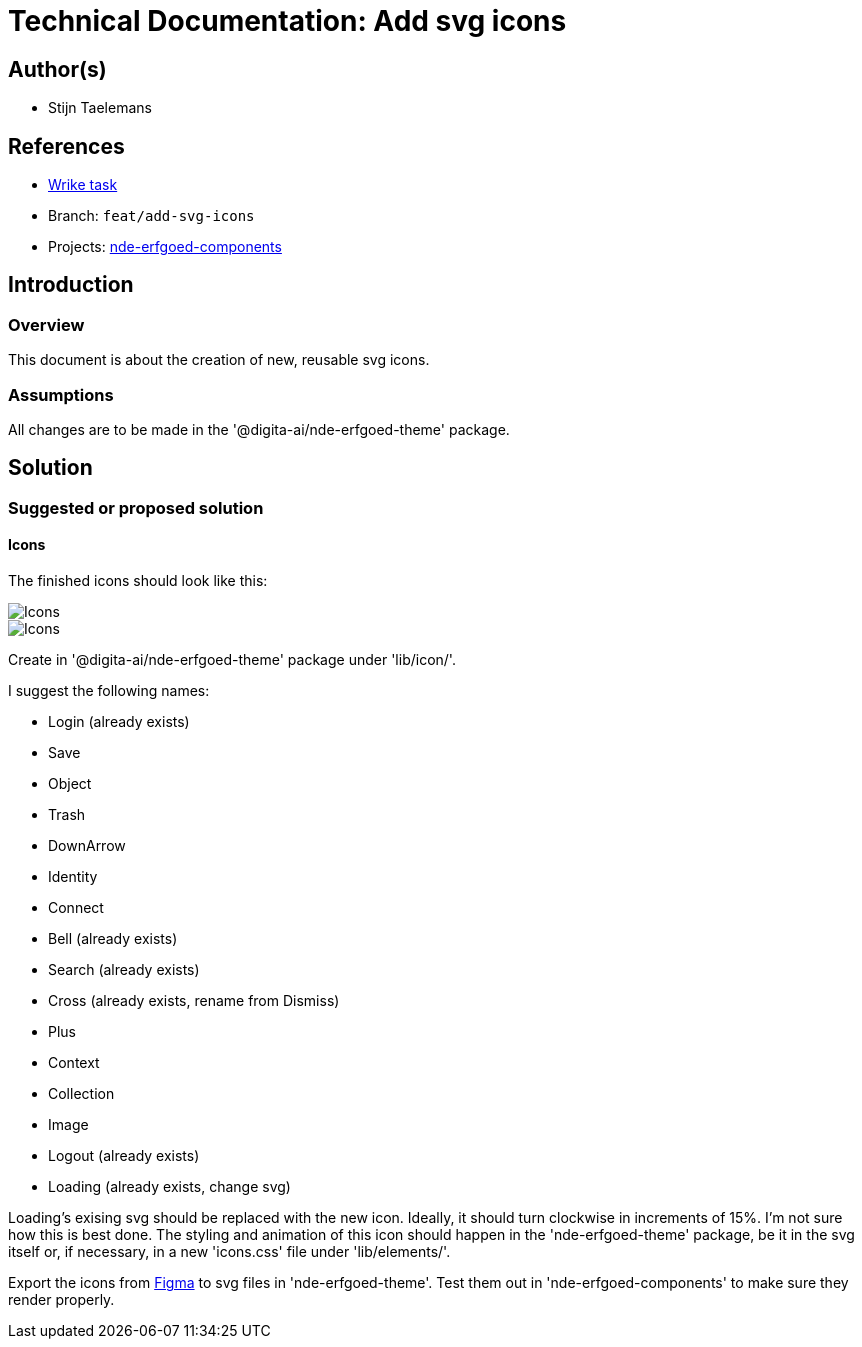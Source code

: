 = Technical Documentation: Add svg icons

== Author(s)

* Stijn Taelemans

== References


* https://www.wrike.com/open.htm?id=682525025[Wrike task]
* Branch: `feat/add-svg-icons`
* Projects: https://github.com/digita-ai/nde-erfgoedinstellingen[nde-erfgoed-components]


== Introduction

=== Overview

This document is about the creation of new, reusable svg icons.


=== Assumptions

All changes are to be made in the '@digita-ai/nde-erfgoed-theme' package.


== Solution

=== Suggested or proposed solution

==== Icons 

The finished icons should look like this:

image::../../assets/collections/icons-1.svg[Icons]
image::../../assets/collections/icons-2.svg[Icons]


Create in '@digita-ai/nde-erfgoed-theme' package under 'lib/icon/'.

I suggest the following names:

* Login (already exists)
* Save
* Object
* Trash
* DownArrow
* Identity
* Connect
* Bell (already exists)
* Search (already exists)
* Cross (already exists, rename from Dismiss)
* Plus
* Context
* Collection
* Image
* Logout (already exists)
* Loading (already exists, change svg)

Loading's exising svg should be replaced with the new icon. Ideally, it should turn clockwise in increments of 15%. I'm not sure how this is best done. The styling and animation of this icon should happen in the 'nde-erfgoed-theme' package, be it in the svg itself or, if necessary, in a new 'icons.css' file under 'lib/elements/'.

Export the icons from https://www.figma.com/file/K91OgRUlaDf6fhd95Rjgrg/NDE---CBS?node-id=1%3A3[Figma] to svg files in 'nde-erfgoed-theme'. Test them out in 'nde-erfgoed-components' to make sure they render properly.
